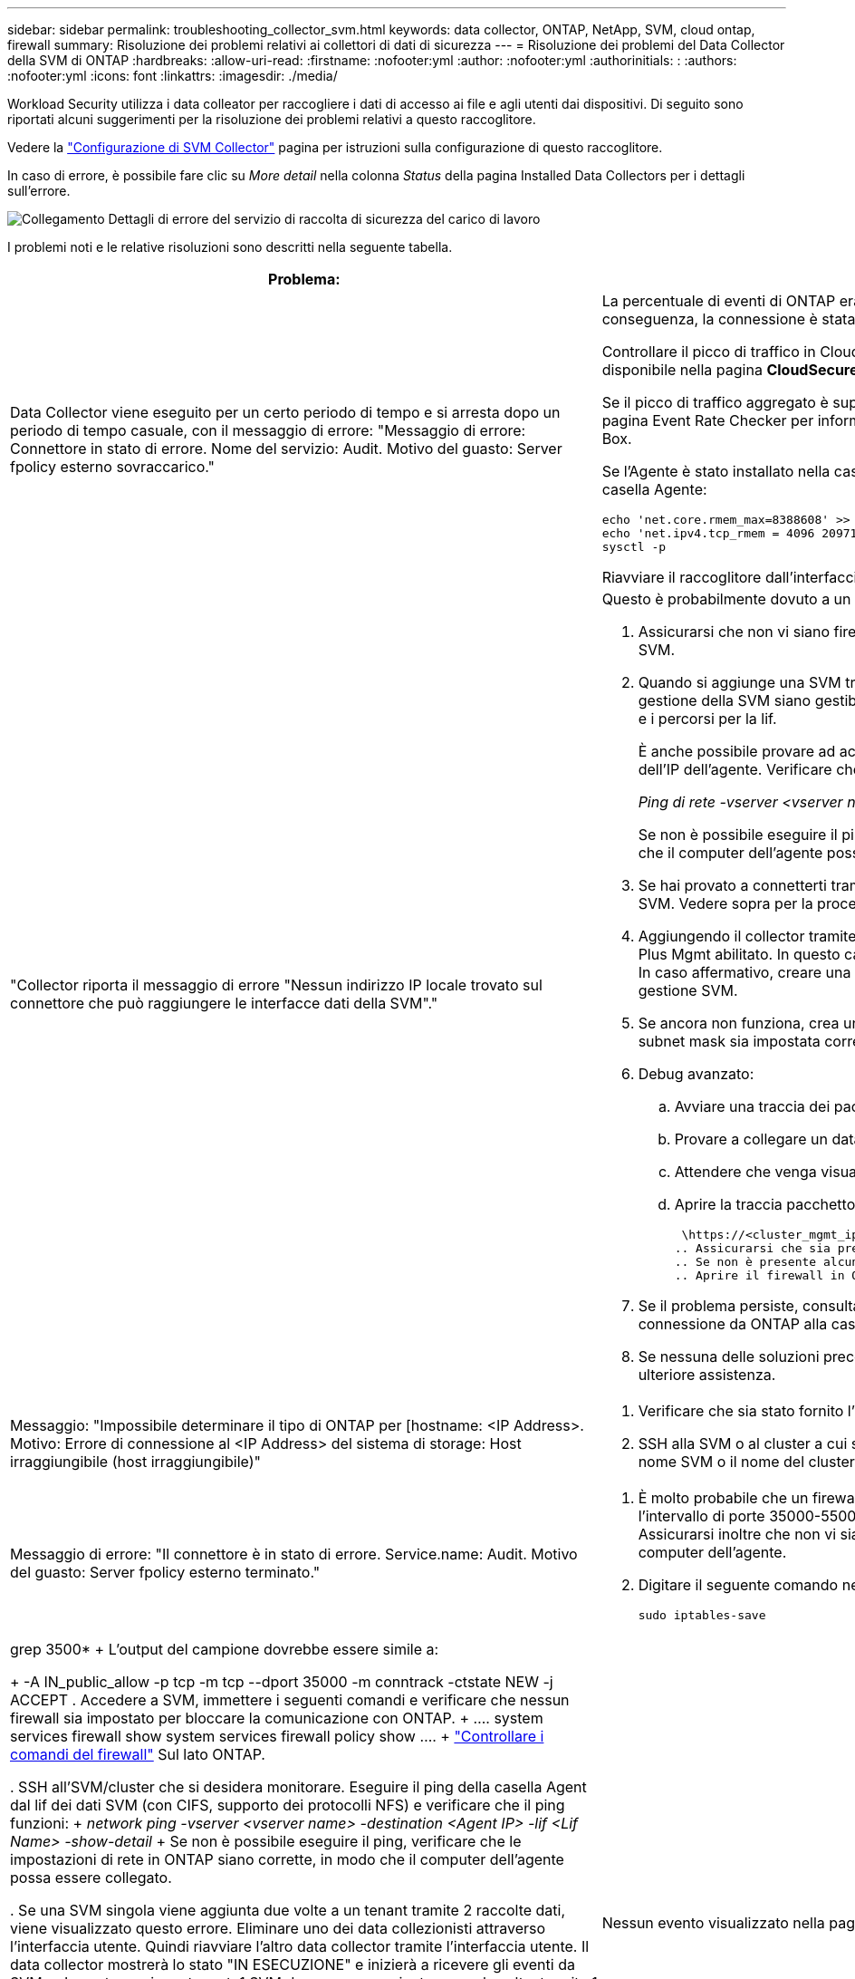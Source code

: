 ---
sidebar: sidebar 
permalink: troubleshooting_collector_svm.html 
keywords: data collector, ONTAP, NetApp, SVM, cloud ontap, firewall 
summary: Risoluzione dei problemi relativi ai collettori di dati di sicurezza 
---
= Risoluzione dei problemi del Data Collector della SVM di ONTAP
:hardbreaks:
:allow-uri-read: 
:firstname: :nofooter:yml
:author: :nofooter:yml
:authorinitials: :
:authors: :nofooter:yml
:icons: font
:linkattrs: 
:imagesdir: ./media/


[role="lead"]
Workload Security utilizza i data colleator per raccogliere i dati di accesso ai file e agli utenti dai dispositivi. Di seguito sono riportati alcuni suggerimenti per la risoluzione dei problemi relativi a questo raccoglitore.

Vedere la link:task_add_collector_svm.html["Configurazione di SVM Collector"] pagina per istruzioni sulla configurazione di questo raccoglitore.

In caso di errore, è possibile fare clic su _More detail_ nella colonna _Status_ della pagina Installed Data Collectors per i dettagli sull'errore.

image:CS_Data_Collector_Error.png["Collegamento Dettagli di errore del servizio di raccolta di sicurezza del carico di lavoro"]

I problemi noti e le relative risoluzioni sono descritti nella seguente tabella.

[cols="2*"]
|===
| Problema: | Risoluzione: 


| Data Collector viene eseguito per un certo periodo di tempo e si arresta dopo un periodo di tempo casuale, con il messaggio di errore: "Messaggio di errore: Connettore in stato di errore. Nome del servizio: Audit. Motivo del guasto: Server fpolicy esterno sovraccarico."  a| 
La percentuale di eventi di ONTAP era molto superiore a quella che la casella Agente è in grado di gestire. Di conseguenza, la connessione è stata interrotta.

Controllare il picco di traffico in CloudSecure quando si è verificata la disconnessione. Questa opzione è disponibile nella pagina *CloudSecure > Activity Forensics > All Activity*.

Se il picco di traffico aggregato è superiore a quello che Agent Box è in grado di gestire, fare riferimento alla pagina Event Rate Checker per informazioni su come dimensionare l'implementazione di Collector in un Agent Box.

Se l'Agente è stato installato nella casella Agente prima del 4 marzo 2021, eseguire i seguenti comandi nella casella Agente:

....
echo 'net.core.rmem_max=8388608' >> /etc/sysctl.conf
echo 'net.ipv4.tcp_rmem = 4096 2097152 8388608' >> /etc/sysctl.conf
sysctl -p
....
Riavviare il raccoglitore dall'interfaccia utente dopo il ridimensionamento.



| "Collector riporta il messaggio di errore "Nessun indirizzo IP locale trovato sul connettore che può raggiungere le interfacce dati della SVM"."  a| 
Questo è probabilmente dovuto a un problema di rete sul lato ONTAP. Attenersi alla seguente procedura:

. Assicurarsi che non vi siano firewall sul file di dati SVM o sul file di gestione che bloccano la connessione da SVM.
. Quando si aggiunge una SVM tramite un IP per la gestione del cluster, assicurarsi che i lif dei dati e i lif di gestione della SVM siano gestibili dalla VM dell'agente. In caso di problemi, controllare il gateway, la netmask e i percorsi per la lif.
+
È anche possibile provare ad accedere al cluster tramite ssh utilizzando l'IP di gestione del cluster e ping dell'IP dell'agente. Verificare che l'indirizzo IP dell'agente sia associabile:

+
_Ping di rete -vserver <vserver name> -destination <Agent IP> -lif <Lif Name> -show-detail_

+
Se non è possibile eseguire il ping, verificare che le impostazioni di rete in ONTAP siano corrette, in modo che il computer dell'agente possa essere collegato.

. Se hai provato a connetterti tramite IP cluster e non funziona, prova a connetterti direttamente tramite IP SVM. Vedere sopra per la procedura di connessione tramite SVM IP.
. Aggiungendo il collector tramite SVM IP e le credenziali vsadmin, controllare se la LIF SVM ha il ruolo Data Plus Mgmt abilitato. In questo caso il ping alla LIF SVM funzionerà, tuttavia SSH alla LIF SVM non funzionerà. In caso affermativo, creare una LIF solo gestione SVM e provare a connettersi tramite questa LIF solo gestione SVM.
. Se ancora non funziona, crea una nuova LIF e prova a connetterti tramite quella LIF. Assicurarsi che la subnet mask sia impostata correttamente.
. Debug avanzato:
+
.. Avviare una traccia dei pacchetti in ONTAP.
.. Provare a collegare un data collector alla SVM dall'interfaccia utente di CloudSecure.
.. Attendere che venga visualizzato l'errore. Interrompere la traccia dei pacchetti in ONTAP.
.. Aprire la traccia pacchetto da ONTAP. È disponibile in questa località
+
 \https://<cluster_mgmt_ip>/spi/<clustername>/etc/log/packet_traces/
.. Assicurarsi che sia presente un SYN da ONTAP alla casella Agente.
.. Se non è presente alcun SYN da ONTAP, si tratta di un problema con il firewall in ONTAP.
.. Aprire il firewall in ONTAP, in modo che ONTAP sia in grado di connettere la casella dell'agente.


. Se il problema persiste, consultare il team di rete per assicurarsi che nessun firewall esterno blocchi la connessione da ONTAP alla casella Agente.
. Se nessuna delle soluzioni precedenti risolve il problema, aprire un caso con link:concept_requesting_support.html["Supporto NetApp"] per ulteriore assistenza.




| Messaggio: "Impossibile determinare il tipo di ONTAP per [hostname: <IP Address>. Motivo: Errore di connessione al <IP Address> del sistema di storage: Host irraggiungibile (host irraggiungibile)"  a| 
. Verificare che sia stato fornito l'indirizzo di gestione IP SVM o l'IP di gestione cluster corretto.
. SSH alla SVM o al cluster a cui si intende connettersi. Una volta stabilita la connessione, assicurarsi che il nome SVM o il nome del cluster sia corretto.




| Messaggio di errore: "Il connettore è in stato di errore. Service.name: Audit. Motivo del guasto: Server fpolicy esterno terminato."  a| 
. È molto probabile che un firewall blocchi le porte necessarie nel computer dell'agente. Verificare che l'intervallo di porte 35000-55000/tcp sia aperto affinché il computer dell'agente si connetta da SVM. Assicurarsi inoltre che non vi siano firewall abilitati dal lato ONTAP che bloccano la comunicazione con il computer dell'agente.
. Digitare il seguente comando nella casella Agente e assicurarsi che l'intervallo di porte sia aperto.
+
 sudo iptables-save | grep 3500*
+
L'output del campione dovrebbe essere simile a:

+
 -A IN_public_allow -p tcp -m tcp --dport 35000 -m conntrack -ctstate NEW -j ACCEPT
. Accedere a SVM, immettere i seguenti comandi e verificare che nessun firewall sia impostato per bloccare la comunicazione con ONTAP.
+
....
system services firewall show
system services firewall policy show
....
+
link:https://docs.netapp.com/ontap-9/index.jsp?topic=%2Fcom.netapp.doc.dot-cm-nmg%2FGUID-969851BB-4302-4645-8DAC-1B059D81C5B2.html["Controllare i comandi del firewall"] Sul lato ONTAP.

. SSH all'SVM/cluster che si desidera monitorare. Eseguire il ping della casella Agent dal lif dei dati SVM (con CIFS, supporto dei protocolli NFS) e verificare che il ping funzioni:
+
 _network ping -vserver <vserver name> -destination <Agent IP> -lif <Lif Name> -show-detail_
+
Se non è possibile eseguire il ping, verificare che le impostazioni di rete in ONTAP siano corrette, in modo che il computer dell'agente possa essere collegato.

. Se una SVM singola viene aggiunta due volte a un tenant tramite 2 raccolte dati, viene visualizzato questo errore. Eliminare uno dei data collezionisti attraverso l'interfaccia utente. Quindi riavviare l'altro data collector tramite l'interfaccia utente. Il data collector mostrerà lo stato "IN ESECUZIONE" e inizierà a ricevere gli eventi da SVM.
+
In sostanza, in un tenant, 1 SVM deve essere aggiunto una sola volta, tramite 1 data collector. 1 SVM non deve essere aggiunto due volte tramite 2 data collezioner.

. Ad esempio, se la stessa SVM è stata aggiunta in due diversi ambienti di sicurezza dei workload (tenant), l'ultimo avrà sempre successo. Il secondo collector configurerà fpolicy con il proprio indirizzo IP e eseguirà il kick out del primo. In questo modo, il collector del primo interrompe la ricezione degli eventi e il servizio di "audit" entra in stato di errore. Per evitare questo problema, configurare ogni SVM in un singolo ambiente.
. Questo errore può verificarsi anche se le politiche di servizio non sono configurate correttamente. Con ONTAP 9.8 o versione successiva, per connettersi al Data Source Collector, è necessario il servizio client data-fpolicy insieme al servizio dati data-nfs e/o data-cifs. Inoltre, il servizio data-fpolicy-client deve essere associato ai lif di dati per la SVM monitorata.




| Nessun evento visualizzato nella pagina delle attività.  a| 
. Controllare se ONTAP Collector è in stato "in ESECUZIONE". In caso affermativo, assicurarsi che alcuni eventi cifs vengano generati sulle macchine virtuali del client cifs aprendo alcuni file.
. Se non viene rilevata alcuna attività, effettua l'accesso alla SVM e inserisci il seguente comando. _<SVM> ftllog show -source fpolicy_ assicurarsi che non ci siano errori relativi a fpolicy.
. Se non viene rilevata alcuna attività, effettua l'accesso alla SVM. Immettere il seguente comando:
+
 <SVM>fpolicy show
+
Verifica se la policy fpolicy denominata con prefisso "cloudSecure_" è stata impostata e lo stato è "on". Se non impostato, molto probabilmente l'agente non è in grado di eseguire i comandi nella SVM. Assicurarsi di aver seguito tutti i prerequisiti descritti all'inizio della pagina.





| SVM Data Collector si trova in stato di errore e il messaggio di errore indica che l'agente non è riuscito a connettersi al collector.  a| 
. Molto probabilmente l'agente è sovraccarico e non è in grado di connettersi ai collettori di origine dati.
. Verificare il numero di raccoglitori origine dati collegati all'agente.
. Controllare anche la portata di dati nella pagina "All Activity" (tutte le attività) dell'interfaccia utente.
. Se il numero di attività al secondo è molto elevato, installare un altro agente e spostare alcuni dei Data Source Collector nel nuovo agente.




| SVM Data Collector visualizza il messaggio di errore "fpolicy.server.connectError: Node failed to stabiling a Connection with the FPolicy server "12.195.15.146" ( Reason: "Select Timed out")" | Il firewall è attivato in SVM/Cluster. Pertanto, il motore fpolicy non è in grado di connettersi al server fpolicy. I CLIS in ONTAP che possono essere utilizzati per ottenere ulteriori informazioni sono: Registro eventi show -source fpolicy che mostra il registro eventi di errore show -source fpolicy -fields event,action,description che mostra ulteriori dettagli. link:https://docs.netapp.com/ontap-9/index.jsp?topic=%2Fcom.netapp.doc.dot-cm-nmg%2FGUID-969851BB-4302-4645-8DAC-1B059D81C5B2.html["Controllare i comandi del firewall"] Sul lato ONTAP. 


| Messaggio di errore: "Il connettore è in stato di errore. Nome del servizio:audit. Motivo del guasto: Nessuna interfaccia dati valida (ruolo: Dati, protocolli dati: NFS o CIFS o entrambi, stato: Up) trovata su SVM." | Assicurarsi che sia presente un'interfaccia operativa (con ruolo di protocollo dati e dati come CIFS/NFS). 


| Il data collector passa allo stato di errore, quindi PASSA ALLO stato DI ESECUZIONE dopo un certo periodo di tempo, quindi torna a Error. Questo ciclo si ripete.  a| 
Questo accade generalmente nel seguente scenario:

. Sono stati aggiunti più data colleziones.
. Ai data collector che mostrano questo tipo di comportamento verranno aggiunte 1 SVM. Ciò significa che 2 o più data collezioner sono collegati a 1 SVM.
. Assicurarsi che 1 Data Collector si connetta solo a 1 SVM.
. Elimina gli altri collettori di dati connessi alla stessa SVM.




| Il connettore è in stato di errore. Nome del servizio: Audit. Motivo dell'errore: Configurazione non riuscita (policy su SVM svmname. Motivo: Valore non valido specificato per l'elemento 'shares-to-include' all'interno di 'fpolicy.policy.scope-modify: "Federal" | I nomi delle condivisioni devono essere forniti senza virgolette. Modificare la configurazione DSC SVM ONTAP per correggere i nomi delle condivisioni. _Include ed exclude share_ non è destinato a un lungo elenco di nomi di share. Utilizzare invece il filtraggio per volume se si dispone di un elevato numero di condivisioni da includere o escludere. 


| Nel cluster sono presenti fpolicy inutilizzate. Cosa fare con quelli prima dell'installazione di workload Security?  a| 
Si consiglia di eliminare tutte le impostazioni fpolicy inutilizzate esistenti anche se si trovano in stato disconnesso. Workload Security creerà fpolicy con il prefisso "cloudSecure_". Tutte le altre configurazioni fpolicy inutilizzate possono essere eliminate.

Comando CLI per visualizzare l'elenco fpolicy:

 fpolicy show
Procedura per eliminare le configurazioni di fpolicy:

....
fpolicy disable -vserver <svmname> -policy-name <policy_name>
fpolicy policy scope delete -vserver <svmname> -policy-name <policy_name>
fpolicy policy delete -vserver <svmname> -policy-name <policy_name>
fpolicy policy event delete -vserver <svmname> -event-name <event_list>
fpolicy policy external-engine delete -vserver <svmname> -engine-name <engine_name>
....


| Dopo aver attivato la sicurezza dei workload, le performance di ONTAP ne risentono: La latenza diventa sporadicamente elevata, gli IOPS diventano sporadicamente bassi. | Mentre si utilizza ONTAP con sicurezza del carico di lavoro, a volte i problemi di latenza possono essere riscontrati in ONTAP. Vi sono diverse ragioni possibili per questo, come indicato di seguito: link:https://mysupport.netapp.com/site/bugs-online/product/ONTAP/BURT/1372994["1372994"], , https://mysupport.netapp.com/site/bugs-online/product/ONTAP/BURT/1415152["1415152"], https://mysupport.netapp.com/site/bugs-online/product/ONTAP/BURT/1438207["1438207"] https://mysupport.netapp.com/site/bugs-online/product/ONTAP/BURT/1479704["1479704"] https://mysupport.netapp.com/site/bugs-online/product/ONTAP/BURT/1354659["1354659"] . Tutti questi problemi sono stati risolti in ONTAP 9.13.1 e versioni successive; si consiglia vivamente di utilizzare una di queste versioni successive. 


| Data Collector in error, visualizza questo messaggio di errore. "Errore: Il connettore è in stato di errore. Nome del servizio: Audit. Motivo dell'errore: Impossibile configurare il criterio su SVM svm_test. Motivo: Valore mancante per il campo zapi: Eventi. " | Inizia con una nuova SVM con solo il servizio NFS configurato. Aggiungere un data collector SVM ONTAP in sicurezza del carico di lavoro. CIFS viene configurato come protocollo consentito per SVM mentre si aggiunge il Data Collector SVM ONTAP in sicurezza del carico di lavoro. Attendere che il Data Collector in workload Security visualizzi un errore. Poiché il server CIFS NON è configurato su SVM, questo errore, come mostrato a sinistra, viene visualizzato da workload Security. Modificare il data collector ONTAP SVM e deselezionare CIFS come protocollo consentito. Salvare il data collector. Verrà avviato solo con il protocollo NFS attivato. 


| Data Collector visualizza il messaggio di errore: "Errore: Impossibile determinare lo stato di salute del raccoglitore entro 2 tentativi, provare a riavviare nuovamente il Collector (codice di errore: AGENT008)".  a| 
. Nella pagina Data Collector, scorrere a destra del data Collector indicando l'errore e fare clic sul menu 3 punti. Selezionare _Edit_. Immettere nuovamente la password del data collector. Salvare il data collector premendo il pulsante _Save_. Data Collector verrà riavviato e l'errore dovrebbe essere risolto.
. Il computer dell'agente potrebbe non disporre di spazio sufficiente per CPU o RAM, motivo per cui i DSC non funzionano. Verificare il numero di Data Collector aggiunti all'Agente nel computer. Se è superiore a 20, aumentare la capacità della CPU e della RAM del computer dell'agente. Una volta aumentate la CPU e la RAM, i DSC entrano automaticamente in Inizializzazione e quindi in esecuzione. Consultare la guida alle dimensioni su link:concept_cs_event_rate_checker.html["questa pagina"].




| Il Data Collector genera un errore quando viene selezionata la modalità SVM. | Durante la connessione in modalità SVM, se per la connessione si utilizza l'IP di gestione del cluster invece dell'IP di gestione della SVM, la connessione genererà un errore. Verificare di utilizzare l'IP SVM corretto. 


| Data Collector visualizza un messaggio di errore quando la funzione accesso negato è attivata: "Il connettore è in stato di errore. Nome del servizio: Audit. Motivo dell'errore: Configurazione di fpolicy su SVM test_svm non riuscita. Motivo: L'utente non è autorizzato." | L'utente potrebbe non disporre delle autorizzazioni REST necessarie per la funzione accesso negato. Seguire le istruzioni a link:concept_ws_integration_with_ontap_access_denied.html["questa pagina"] per impostare le autorizzazioni. Riavviare il raccoglitore una volta impostate le autorizzazioni. 
|===
Se i problemi persistono, accedere ai collegamenti di supporto indicati nella pagina *Guida > supporto*.

